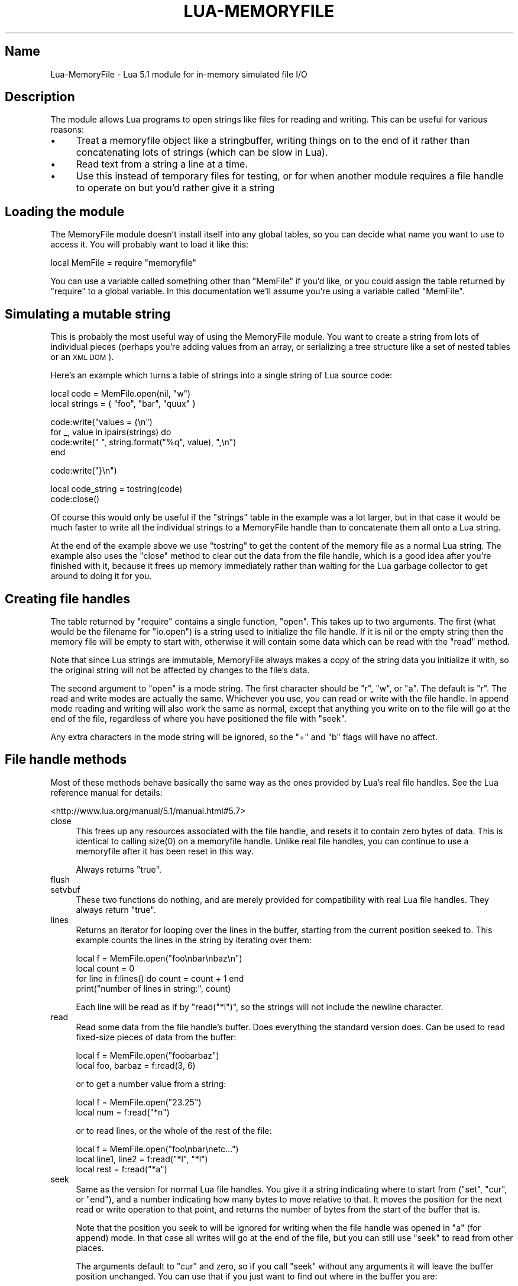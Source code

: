 .\" Automatically generated by Pod::Man v1.37, Pod::Parser v1.32
.\"
.\" Standard preamble:
.\" ========================================================================
.de Sh \" Subsection heading
.br
.if t .Sp
.ne 5
.PP
\fB\\$1\fR
.PP
..
.de Sp \" Vertical space (when we can't use .PP)
.if t .sp .5v
.if n .sp
..
.de Vb \" Begin verbatim text
.ft CW
.nf
.ne \\$1
..
.de Ve \" End verbatim text
.ft R
.fi
..
.\" Set up some character translations and predefined strings.  \*(-- will
.\" give an unbreakable dash, \*(PI will give pi, \*(L" will give a left
.\" double quote, and \*(R" will give a right double quote.  \*(C+ will
.\" give a nicer C++.  Capital omega is used to do unbreakable dashes and
.\" therefore won't be available.  \*(C` and \*(C' expand to `' in nroff,
.\" nothing in troff, for use with C<>.
.tr \(*W-
.ds C+ C\v'-.1v'\h'-1p'\s-2+\h'-1p'+\s0\v'.1v'\h'-1p'
.ie n \{\
.    ds -- \(*W-
.    ds PI pi
.    if (\n(.H=4u)&(1m=24u) .ds -- \(*W\h'-12u'\(*W\h'-12u'-\" diablo 10 pitch
.    if (\n(.H=4u)&(1m=20u) .ds -- \(*W\h'-12u'\(*W\h'-8u'-\"  diablo 12 pitch
.    ds L" ""
.    ds R" ""
.    ds C` ""
.    ds C' ""
'br\}
.el\{\
.    ds -- \|\(em\|
.    ds PI \(*p
.    ds L" ``
.    ds R" ''
'br\}
.\"
.\" If the F register is turned on, we'll generate index entries on stderr for
.\" titles (.TH), headers (.SH), subsections (.Sh), items (.Ip), and index
.\" entries marked with X<> in POD.  Of course, you'll have to process the
.\" output yourself in some meaningful fashion.
.if \nF \{\
.    de IX
.    tm Index:\\$1\t\\n%\t"\\$2"
..
.    nr % 0
.    rr F
.\}
.\"
.\" For nroff, turn off justification.  Always turn off hyphenation; it makes
.\" way too many mistakes in technical documents.
.hy 0
.if n .na
.\"
.\" Accent mark definitions (@(#)ms.acc 1.5 88/02/08 SMI; from UCB 4.2).
.\" Fear.  Run.  Save yourself.  No user-serviceable parts.
.    \" fudge factors for nroff and troff
.if n \{\
.    ds #H 0
.    ds #V .8m
.    ds #F .3m
.    ds #[ \f1
.    ds #] \fP
.\}
.if t \{\
.    ds #H ((1u-(\\\\n(.fu%2u))*.13m)
.    ds #V .6m
.    ds #F 0
.    ds #[ \&
.    ds #] \&
.\}
.    \" simple accents for nroff and troff
.if n \{\
.    ds ' \&
.    ds ` \&
.    ds ^ \&
.    ds , \&
.    ds ~ ~
.    ds /
.\}
.if t \{\
.    ds ' \\k:\h'-(\\n(.wu*8/10-\*(#H)'\'\h"|\\n:u"
.    ds ` \\k:\h'-(\\n(.wu*8/10-\*(#H)'\`\h'|\\n:u'
.    ds ^ \\k:\h'-(\\n(.wu*10/11-\*(#H)'^\h'|\\n:u'
.    ds , \\k:\h'-(\\n(.wu*8/10)',\h'|\\n:u'
.    ds ~ \\k:\h'-(\\n(.wu-\*(#H-.1m)'~\h'|\\n:u'
.    ds / \\k:\h'-(\\n(.wu*8/10-\*(#H)'\z\(sl\h'|\\n:u'
.\}
.    \" troff and (daisy-wheel) nroff accents
.ds : \\k:\h'-(\\n(.wu*8/10-\*(#H+.1m+\*(#F)'\v'-\*(#V'\z.\h'.2m+\*(#F'.\h'|\\n:u'\v'\*(#V'
.ds 8 \h'\*(#H'\(*b\h'-\*(#H'
.ds o \\k:\h'-(\\n(.wu+\w'\(de'u-\*(#H)/2u'\v'-.3n'\*(#[\z\(de\v'.3n'\h'|\\n:u'\*(#]
.ds d- \h'\*(#H'\(pd\h'-\w'~'u'\v'-.25m'\f2\(hy\fP\v'.25m'\h'-\*(#H'
.ds D- D\\k:\h'-\w'D'u'\v'-.11m'\z\(hy\v'.11m'\h'|\\n:u'
.ds th \*(#[\v'.3m'\s+1I\s-1\v'-.3m'\h'-(\w'I'u*2/3)'\s-1o\s+1\*(#]
.ds Th \*(#[\s+2I\s-2\h'-\w'I'u*3/5'\v'-.3m'o\v'.3m'\*(#]
.ds ae a\h'-(\w'a'u*4/10)'e
.ds Ae A\h'-(\w'A'u*4/10)'E
.    \" corrections for vroff
.if v .ds ~ \\k:\h'-(\\n(.wu*9/10-\*(#H)'\s-2\u~\d\s+2\h'|\\n:u'
.if v .ds ^ \\k:\h'-(\\n(.wu*10/11-\*(#H)'\v'-.4m'^\v'.4m'\h'|\\n:u'
.    \" for low resolution devices (crt and lpr)
.if \n(.H>23 .if \n(.V>19 \
\{\
.    ds : e
.    ds 8 ss
.    ds o a
.    ds d- d\h'-1'\(ga
.    ds D- D\h'-1'\(hy
.    ds th \o'bp'
.    ds Th \o'LP'
.    ds ae ae
.    ds Ae AE
.\}
.rm #[ #] #H #V #F C
.\" ========================================================================
.\"
.IX Title "LUA-MEMORYFILE 3"
.TH LUA-MEMORYFILE 3 "2008-04-19" "1.1" "In-memory file handles for Lua"
.SH "Name"
.IX Header "Name"
Lua-MemoryFile \- Lua 5.1 module for in-memory simulated file I/O
.SH "Description"
.IX Header "Description"
The module allows Lua programs to open strings like files for reading
and writing.  This can be useful for various reasons:
.IP "\(bu" 4
Treat a memoryfile object like a stringbuffer, writing things on to the end
of it rather than concatenating lots of strings (which can be slow in Lua).
.IP "\(bu" 4
Read text from a string a line at a time.
.IP "\(bu" 4
Use this instead of temporary files for testing, or for when another module
requires a file handle to operate on but you'd rather give it a string
.SH "Loading the module"
.IX Header "Loading the module"
The MemoryFile module doesn't install itself into any global tables, so you can
decide what name you want to use to access it.  You will probably want to
load it like this:
.PP
.Vb 1
\&    local MemFile = require "memoryfile"
.Ve
.PP
You can use a variable called something other than \f(CW\*(C`MemFile\*(C'\fR if you'd like,
or you could assign the table returned by \f(CW\*(C`require\*(C'\fR to a global variable.
In this documentation we'll assume you're using a variable called \f(CW\*(C`MemFile\*(C'\fR.
.SH "Simulating a mutable string"
.IX Header "Simulating a mutable string"
This is probably the most useful way of using the MemoryFile module.  You
want to create a string from lots of individual pieces (perhaps you're
adding values from an array, or serializing a tree structure like a set
of nested tables or an \s-1XML\s0 \s-1DOM\s0).
.PP
Here's an example which turns a table of strings into a single string of
Lua source code:
.PP
.Vb 2
\&    local code = MemFile.open(nil, "w")
\&    local strings = { "foo", "bar", "quux" }
.Ve
.PP
.Vb 4
\&    code:write("values = {\en")
\&    for _, value in ipairs(strings) do
\&        code:write("    ", string.format("%q", value), ",\en")
\&    end
.Ve
.PP
.Vb 1
\&    code:write("}\en")
.Ve
.PP
.Vb 2
\&    local code_string = tostring(code)
\&    code:close()
.Ve
.PP
Of course this would only be useful if the \f(CW\*(C`strings\*(C'\fR table in the example
was a lot larger, but in that case it would be much faster to write all
the individual strings to a MemoryFile handle than to concatenate them all
onto a Lua string.
.PP
At the end of the example above we use \f(CW\*(C`tostring\*(C'\fR to get the content of the
memory file as a normal Lua string.  The example also uses the \f(CW\*(C`close\*(C'\fR method
to clear out the data from the file handle, which is a good idea after you're
finished with it, because it frees up memory immediately rather than waiting
for the Lua garbage collector to get around to doing it for you.
.SH "Creating file handles"
.IX Header "Creating file handles"
The table returned by \f(CW\*(C`require\*(C'\fR contains a single function, \f(CW\*(C`open\*(C'\fR.
This takes up to two arguments.  The first (what would be the filename for
\&\f(CW\*(C`io.open\*(C'\fR) is a string used to initialize the file handle.  If it is nil
or the empty string then the memory file will be empty to start with, otherwise
it will contain some data which can be read with the \f(CW\*(C`read\*(C'\fR method.
.PP
Note that since Lua strings are immutable, MemoryFile always makes a copy of
the string data you initialize it with, so the original string will not be
affected by changes to the file's data.
.PP
The second argument to \f(CW\*(C`open\*(C'\fR is a mode string.  The first character should
be \f(CW\*(C`r\*(C'\fR, \f(CW\*(C`w\*(C'\fR, or \f(CW\*(C`a\*(C'\fR.  The default is \f(CW\*(C`r\*(C'\fR.  The read and write modes are
actually the same.  Whichever you use, you can read or write with the file
handle.  In append mode reading and writing will also work the same as normal,
except that anything you write on to the file will go at the end of the file,
regardless of where you have positioned the file with \f(CW\*(C`seek\*(C'\fR.
.PP
Any extra characters in the mode string will be ignored, so the \f(CW\*(C`+\*(C'\fR and
\&\f(CW\*(C`b\*(C'\fR flags will have no affect.
.SH "File handle methods"
.IX Header "File handle methods"
Most of these methods behave basically the same way as the ones provided
by Lua's real file handles.  See the Lua reference manual for details:
.PP
<http://www.lua.org/manual/5.1/manual.html#5.7>
.IP "close" 4
.IX Item "close"
This frees up any resources associated with the file handle, and resets it
to contain zero bytes of data.  This is identical to calling \f(CWsize(0)\fR on
a memoryfile handle.  Unlike real file handles, you can continue to use
a memoryfile after it has been reset in this way.
.Sp
Always returns \f(CW\*(C`true\*(C'\fR.
.IP "flush" 4
.IX Item "flush"
.PD 0
.IP "setvbuf" 4
.IX Item "setvbuf"
.PD
These two functions do nothing, and are merely provided for compatibility
with real Lua file handles.  They always return \f(CW\*(C`true\*(C'\fR.
.IP "lines" 4
.IX Item "lines"
Returns an iterator for looping over the lines in the buffer, starting
from the current position seeked to.  This example counts the lines in
the string by iterating over them:
.Sp
.Vb 4
\&    local f = MemFile.open("foo\enbar\enbaz\en")
\&    local count = 0
\&    for line in f:lines() do count = count + 1 end
\&    print("number of lines in string:", count)
.Ve
.Sp
Each line will be read as if by \f(CW\*(C`read("*l")\*(C'\fR, so the strings will not
include the newline character.
.IP "read" 4
.IX Item "read"
Read some data from the file handle's buffer.  Does everything the standard
version does.  Can be used to read fixed-size pieces of data from the
buffer:
.Sp
.Vb 2
\&    local f = MemFile.open("foobarbaz")
\&    local foo, barbaz = f:read(3, 6)
.Ve
.Sp
or to get a number value from a string:
.Sp
.Vb 2
\&    local f = MemFile.open("23.25")
\&    local num = f:read("*n")
.Ve
.Sp
or to read lines, or the whole of the rest of the file:
.Sp
.Vb 3
\&    local f = MemFile.open("foo\enbar\enetc...")
\&    local line1, line2 = f:read("*l", "*l")
\&    local rest = f:read("*a")
.Ve
.IP "seek" 4
.IX Item "seek"
Same as the version for normal Lua file handles.  You give it a string
indicating where to start from (\f(CW\*(C`set\*(C'\fR, \f(CW\*(C`cur\*(C'\fR, or \f(CW\*(C`end\*(C'\fR), and
a number indicating how many bytes to move relative to that.  It moves
the position for the next read or write operation to that point, and
returns the number of bytes from the start of the buffer that is.
.Sp
Note that the position you seek to will be ignored for writing when the
file handle was opened in \f(CW\*(C`a\*(C'\fR (for append) mode.  In that case all
writes will go at the end of the file, but you can still use \f(CW\*(C`seek\*(C'\fR to
read from other places.
.Sp
The arguments default to \f(CW\*(C`cur\*(C'\fR and zero, so if you call \f(CW\*(C`seek\*(C'\fR without
any arguments it will leave the buffer position unchanged.  You can use
that if you just want to find out where in the buffer you are:
.Sp
.Vb 9
\&    \-\- Get a byte from a certain position, then restore
\&    \-\- the original seek position.
\&    function get_byte (f, position)
\&        local old_position = f:seek()
\&        f:seek("set", position)
\&        local byte = f:read(1)
\&        f:seek("set", old_position)
\&        return byte
\&    end
.Ve
.Sp
To jump right to the end of a file so that you can write some more data
after what already exists in the buffer:
.Sp
.Vb 1
\&    f:seek("end")
.Ve
.Sp
\&\f(CW\*(C`seek\*(C'\fR returns nil and an error message if you try to seek to after the
end of the current buffer.
.IP "size" 4
.IX Item "size"
Returns the number of bytes which are currently stored in the buffer.  This
is the same as the length of the string which will be returned by passing
the file handle to \f(CW\*(C`tostring\*(C'\fR.
.Sp
Giving \f(CW\*(C`size\*(C'\fR an argument will cause it to \fIset\fR the size as well as return
the previous size.  It can be used to truncate the file handle's buffer to a
certain number of bytes long, or to extend a file without having to write
any data into it.  Any new data which appears after \f(CW\*(C`size\*(C'\fR makes a buffer
bigger will be initialized to have all null (zero) bytes.
.Sp
Calling \f(CWsize(0)\fR will free up the buffer and reset the handle to the empty
string.  This can be used when work with a file handle is finished, so that
a potentially large memory buffer isn't left on the heap until the garbage
collector gets round to freeing it.  This is exactly the same as calling the
\&\f(CW\*(C`close()\*(C'\fR method.
.IP "write" 4
.IX Item "write"
Copies the data from its arguments, which must be strings or numbers, into
the buffer for a MemoryFile handle.  The values are added one after another,
with nothing in between.
.Sp
After calling \f(CW\*(C`write\*(C'\fR the seek position will be moved to the end of the
newly written data, except in append mode, when it will be left where it is.
.Sp
If you use \f(CW\*(C`seek\*(C'\fR, or open a file with some initial data, you can use write
to overwrite data already in the buffer.  It will still make the buffer bigger
if it needs more room, and it will never shrink the buffer.  Also, if the
MemoryFile handle was opened in append mode then \f(CW\*(C`write\*(C'\fR will ignore the
position you seeked to and write all new data onto the end of the buffer.
.IP "_\|_tostring" 4
.IX Item "__tostring"
You can use the Lua \f(CW\*(C`tostring\*(C'\fR function to get a string copy of the current
data in a MemoryFile handle:
.Sp
.Vb 3
\&    local f = MemFile.open("foo")
\&    for i = 1, 10 do f:write(tostring(f)) end
\&    print(f)
.Ve
.SH "Differences from real file handles"
.IX Header "Differences from real file handles"
The userdata objects returned from MemoryFile's \f(CW\*(C`open\*(C'\fR function are
intended to be fairly compatible with the file handles returned by Lua's
standard \f(CW\*(C`io.open\*(C'\fR function.  There are some differences in how they
behave though.
.IP "\(bu" 4
Opening a file in \f(CW\*(C`w\*(C'\fR or \f(CW\*(C`a\*(C'\fR mode doesn't truncate it.  If you want to
start with an empty file, just be sure to pass nil or the empty string to
\&\f(CW\*(C`open\*(C'\fR as the initial data.
.IP "\(bu" 4
Reading and writing both work regardless of what mode was given to \f(CW\*(C`open\*(C'\fR.
.IP "\(bu" 4
The \f(CW\*(C`size\*(C'\fR method provided by this module is not provided by standard Lua
file handles, which don't offer any facility for reducing the size of an
existing file (other than writing over it with a new one).
.IP "\(bu" 4
Some filesystems will allow you to create a large file by seeking past the
end of the data that already exists and then writing data where you want
the file to end.  The memoryfile \f(CW\*(C`seek\*(C'\fR method however will refuse to seek
past the end of the existing data.  You can use the \f(CW\*(C`size\*(C'\fR method instead
to create a file of a certain size.
.SH "Copyright"
.IX Header "Copyright"
This software and documentation is Copyright (c) 2007 Geoff Richards
<geoff@laxan.com>.  It is free software; you can redistribute it
and/or modify it under the terms of the Lua\ 5.0 license.  The full terms
are given in the file \fI\s-1COPYRIGHT\s0\fR supplied with the source code package,
and are also available here: <http://www.lua.org/license.html>

